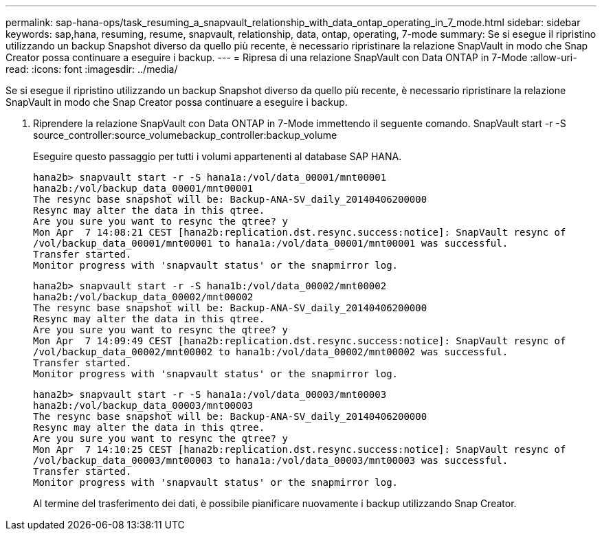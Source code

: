 ---
permalink: sap-hana-ops/task_resuming_a_snapvault_relationship_with_data_ontap_operating_in_7_mode.html 
sidebar: sidebar 
keywords: sap,hana, resuming, resume, snapvault, relationship, data, ontap, operating, 7-mode 
summary: Se si esegue il ripristino utilizzando un backup Snapshot diverso da quello più recente, è necessario ripristinare la relazione SnapVault in modo che Snap Creator possa continuare a eseguire i backup. 
---
= Ripresa di una relazione SnapVault con Data ONTAP in 7-Mode
:allow-uri-read: 
:icons: font
:imagesdir: ../media/


[role="lead"]
Se si esegue il ripristino utilizzando un backup Snapshot diverso da quello più recente, è necessario ripristinare la relazione SnapVault in modo che Snap Creator possa continuare a eseguire i backup.

. Riprendere la relazione SnapVault con Data ONTAP in 7-Mode immettendo il seguente comando. SnapVault start -r -S source_controller:source_volumebackup_controller:backup_volume
+
Eseguire questo passaggio per tutti i volumi appartenenti al database SAP HANA.

+
[listing]
----
hana2b> snapvault start -r -S hana1a:/vol/data_00001/mnt00001
hana2b:/vol/backup_data_00001/mnt00001
The resync base snapshot will be: Backup-ANA-SV_daily_20140406200000
Resync may alter the data in this qtree.
Are you sure you want to resync the qtree? y
Mon Apr  7 14:08:21 CEST [hana2b:replication.dst.resync.success:notice]: SnapVault resync of
/vol/backup_data_00001/mnt00001 to hana1a:/vol/data_00001/mnt00001 was successful.
Transfer started.
Monitor progress with 'snapvault status' or the snapmirror log.
----
+
[listing]
----
hana2b> snapvault start -r -S hana1b:/vol/data_00002/mnt00002
hana2b:/vol/backup_data_00002/mnt00002
The resync base snapshot will be: Backup-ANA-SV_daily_20140406200000
Resync may alter the data in this qtree.
Are you sure you want to resync the qtree? y
Mon Apr  7 14:09:49 CEST [hana2b:replication.dst.resync.success:notice]: SnapVault resync of
/vol/backup_data_00002/mnt00002 to hana1b:/vol/data_00002/mnt00002 was successful.
Transfer started.
Monitor progress with 'snapvault status' or the snapmirror log.
----
+
[listing]
----
hana2b> snapvault start -r -S hana1a:/vol/data_00003/mnt00003
hana2b:/vol/backup_data_00003/mnt00003
The resync base snapshot will be: Backup-ANA-SV_daily_20140406200000
Resync may alter the data in this qtree.
Are you sure you want to resync the qtree? y
Mon Apr  7 14:10:25 CEST [hana2b:replication.dst.resync.success:notice]: SnapVault resync of
/vol/backup_data_00003/mnt00003 to hana1a:/vol/data_00003/mnt00003 was successful.
Transfer started.
Monitor progress with 'snapvault status' or the snapmirror log.
----
+
Al termine del trasferimento dei dati, è possibile pianificare nuovamente i backup utilizzando Snap Creator.


